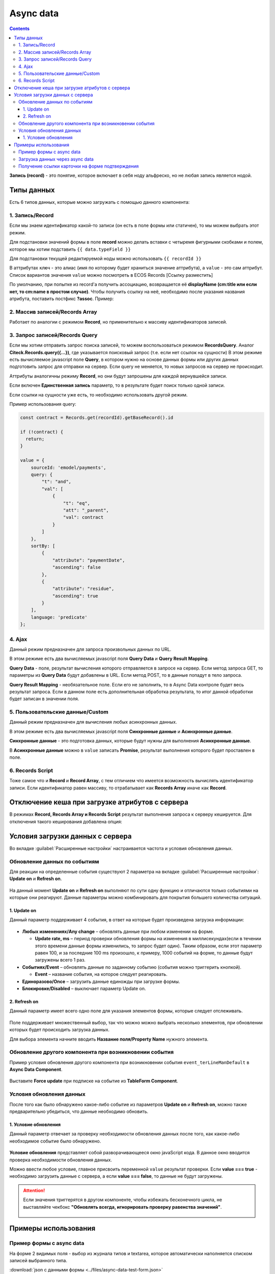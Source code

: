 .. _async_data_component:

Async data
===========

.. contents::
   :depth: 4

**Запись (record)** - это понятие, которое включает в себя ноду альфреско, но не любая запись является нодой.

 .. image:: _static/async_data/async_data_1.png
       :width: 600
       :align: center

Типы данных
------------

Есть 6 типов данных, которые можно загружать с помощью данного компонента:

1. Запись/Record
~~~~~~~~~~~~~~~~~~~~

Если мы знаем идентификатор какой-то записи (он есть в поле формы или статичен), то мы можем выбрать этот режим.

Для подстановки значений формы в поле **record** можно делать вставки с четыремя фигурными скобками и полем, которое мы хотим подставить ``{{ data.typeField }}``

Для подстановки текущей редактируемой ноды можно использовать ``{{ recordId }}``

В аттрибутах ``ключ`` - это алиас (имя по которому будет храниться значение аттрибута), а ``value`` - это сам аттрибут. Список вариантов значения ``value`` можно посмотреть в ECOS Records [Ссылку разместить]

По умолчанию, при попытке из record'а получить ассоциацию, возвращается её **displayName (cm:title или если нет, то cm:name в простом случае)**. Чтобы получить ссылку на неё, необходимо после указания названия атрибута, поставить постфикс **?assoc**. Пример:

 .. image:: _static/async_data/async_data_2.png
       :width: 400
       :align: center

2. Массив записей/Records Array
~~~~~~~~~~~~~~~~~~~~~~~~~~~~~~~~~~

Работает по аналогии с режимом **Record**, но применительно к массиву идентификаторов записей.

3. Запрос записей/Records Query
~~~~~~~~~~~~~~~~~~~~~~~~~~~~~~~~~~~

Если мы хотим отправить запрос поиска записей, то можем воспользоваться режимом **RecordsQuery**. Аналог **Citeck.Records.query({...})**, где указывается поисковый запрос (т.е. если нет ссылок на сущности)
В этом режиме есть вычисляемое javascript поле **Query**, в котором нужно на основе данных формы или других данных подготовить запрос для отправки на сервер. Если query не меняется, то новых запросов на сервер не происходит.

Аттрибуты аналогичны режиму **Record**, но они будут запрошены для каждой вернувшейся записи.

Если включен **Единственная запись** параметр, то в результате будет поиск только одной записи.

Если ссылки на сущности уже есть, то необходимо использовать другой режим. 

Пример использования query:

.. code-block:: javascript

  const contract = Records.get(recordId).getBaseRecord().id
  
  if (!contract) {
    return;
  }
  
  value = {
      sourceId: 'emodel/payments',
      query: {
          "t": "and",
          "val": [
              {
                  "t": "eq",
                  "att": "_parent",
                  "val": contract
              }
          ]
      },
      sortBy: [
          {
              "attribute": "paymentDate",
              "ascending": false
          },
          {
              "attribute": "residue",
              "ascending": true
          }
      ],
      language: 'predicate'
  };


4. Ajax
~~~~~~~~~~~~

Данный режим предназначен для запроса произвольных данных по URL.

В этом режиме есть два вычисляемых javascript поля **Query Data** и **Query Result Mapping**.

**Query Data** - поле, результат вычисления которого отправляется в запросе на сервер. Если метод запроса GET, то параметры из **Query Data** будут добавлены в URL. Если метод POST, то в данные попадут в тело запроса.

**Query Result Mapping** - необязательное поле. Если его не заполнить, то в Async Data контроле будет весь результат запроса. Если в данном поле есть дополнительная обработка результата, то итог данной обработки будет записан в значении поля.

5. Пользовательские данные/Custom
~~~~~~~~~~~~~~~~~~~~~~~~~~~~~~~~~~~~

Данный режим предназначен для вычисления любых асинхронных данных.

В этом режиме есть два вычисляемых javascript поля **Синхронные данные** и **Асинхронные данные**.

**Синхронные данные** - это подготовка данных, которые будут нужны для выполнения **Асинхронные данные**.

В **Асинхронные данные** можно в ``value`` записать **Promise**, результат выполнения которого будет проставлен в поле.

6. Records Script
~~~~~~~~~~~~~~~~~~

Тоже самое что и **Record** и **Record Array**, с тем отличием что имеется возможность вычислять идентификатор записи. Если идентификатор равен массиву, то отрабатывает как **Records Array** иначе как **Record**.

 .. image:: _static/async_data/async_data_3.png
       :width: 400
       :align: center

Отключение кеша при загрузке атрибутов с сервера
--------------------------------------------------

В режимах **Record, Records Array и Records Script** результат выполнения запроса к серверу кешируется. Для отключения такого кеширования добавлена опция:

 .. image:: _static/async_data/async_data_4.png
       :width: 400
       :align: center

Условия загрузки данных с сервера
----------------------------------

Во вкладке :guilabel:`Расширенные настройки` настраивается частота и условия обновления данных.

 .. image:: _static/async_data/async_data_5.png
       :width: 400
       :align: center

Обновление данных по событиям
~~~~~~~~~~~~~~~~~~~~~~~~~~~~~

Для реакции на определенные события существуют 2 параметра на вкладке :guilabel:`Расширенные настройки`: **Update on** и **Refresh on**.

 .. image:: _static/async_data/async_data_6.png
       :width: 400
       :align: center

На данный момент **Update on** и **Refresh on** выполняют по сути одну функцию и отличаются только событиями на которые они реагируют. Данные параметры можно комбинировать для покрытия большего количества ситуаций.

1. Update on
""""""""""""""""
Данный параметр поддерживает 4 события, в ответ на которые будет произведена загрузка информации:

 .. image:: _static/async_data/async_data_7.png
       :width: 400
       :align: center

* **Любых изменениях/Any change** – обновлять данные при любом изменении на форме.
  
  * **Update rate, ms** – период проверки обновления формы на изменения в миллисекундах(если в течении этого времени данные формы изменились, то запрос будет один). Таким образом, если этот параметр равен 100, и за последние 100 ms произошло, к примеру, 1000 событий на форме, то данные будут загружены всего 1 раз.

* **Событиях/Event** – обновлять данные по заданному событию (события можно триггерить кнопкой).
 
  * **Event** – название события, на которое следует реагировать.

* **Единоразово/Once** – загрузить данные единожды при загрузке формы.
* **Блокировке/Disabled** – выключает параметр Update on.

2. Refresh on
"""""""""""""""

Данный параметр имеет всего одно поле для указания элементов формы, которые следует отслеживать.

 .. image:: _static/async_data/async_data_8.png
       :width: 400
       :align: center

Поле поддерживает множественный выбор, так что можно можно выбрать несколько элементов, при обновлении которых будет происходить загрузка данных.

Для выбора элемента начните вводить **Название поля/Property Name** нужного элемента.

Обновление другого компонента при возникновении события
~~~~~~~~~~~~~~~~~~~~~~~~~~~~~~~~~~~~~~~~~~~~~~~~~~~~~~~~

Пример условия обновления другого компонента при возникновении события ``event_terLineManDefault`` в **Async Data Component**.

 .. image:: _static/async_data/async_data_10.png
       :width: 400
       :align: center

Выставите **Force update** при подписке на событие из **TableForm Component**. 


Условия обновления данных
~~~~~~~~~~~~~~~~~~~~~~~~~~~

После того как было обнаружено какое-либо событие из параметров **Update on** и **Refresh on**, можно также предварительно убедиться, что данные необходимо обновить.

1. Условие обновления
"""""""""""""""""""""""

Данный параметр отвечает за проверку необходимости обновления данных после того, как какое-либо необходимое событие было обнаружено.

 .. image:: _static/async_data/async_data_11.png
       :width: 400
       :align: center

**Условие обновления** представляет собой разворачивающееся окно javaScript кода. В данное окно вводится проверка необходимости обновления данных.

Можно ввести любое условие, главное присвоить переменной ``value`` результат проверки. Если **value === true** - необходимо загрузить данные с сервера, а если **value === false**, то данные не будут загружены. 

.. attention::

      Если значения триггерятся  в другом компоненте, чтобы избежать бесконечного цикла, не выставляйте чекбокс **"Обновлять всегда, игнорировать проверку равенства значений"**. 

       .. image:: _static/async_data/async_data_13.png
            :width: 400
            :align: center

Примеры использования
----------------------

Пример формы с async data
~~~~~~~~~~~~~~~~~~~~~~~~~~~~

На форме 2 видимых поля - выбор из журнала типов и textarea, которое автоматически наполняется списком записей выбранного типа.

.. image:: _static/async_data/async_data_example_01.jpg
      :width: 500
      :align: center

:download:`json с данными формы <../files/async-data-test-form.json>` 

Загрузка данных через async data
~~~~~~~~~~~~~~~~~~~~~~~~~~~~~~~~~

Загрузка данных через async data в том числе и используя поиск:

.. image:: _static/async_data/async_data_example_02.jpg
      :width: 500
      :align: center

.. image:: _static/async_data/async_data_example_03.jpg
      :width: 500
      :align: center

.. image:: _static/async_data/async_data_example_04.jpg
      :width: 500
      :align: center

:download:`json с данными формы <../files/async-data-test-form_v2.json>` 

Получение ссылки карточки на форме подтверждения
~~~~~~~~~~~~~~~~~~~~~~~~~~~~~~~~~~~~~~~~~~~~~~~~~~

На форме подтверждения (которая указана в ``formRef`` в свойстве ``confirm``) необходимо получить ссылку самой карточки (над которой производилось действие).

Можно получить внутри самой формы через системное поле:

.. code-block::

      instance.options.actionRecord

обратиться за ссылкой на саму карточку документа. 

И дальше, используя компонент **Async Data Component** на самой форме обратиться за всеми полями основной карточки.

Например, для поиска дочерних документов от данной карточки, используя следующий **Record Query**:

.. code-block::

      var parentRef = instance.options.actionRecord;

      value = {
      sourceId: 'emodel/document',
      query: {
            "t": "and",
            "val": [
                  {
                  "t": "eq", 
                  "att": "_type", 
                  "val":"emodel/type@hp-document-signed-document"
                  },
                  {
                  "t": "eq", 
                  "att": "_parent", 
                  "val": parentRef
                  }
                  ]
      },
      language: 'predicate'
      };

.. image:: _static/async_data/async_data_12.png
      :width: 500
      :align: center
